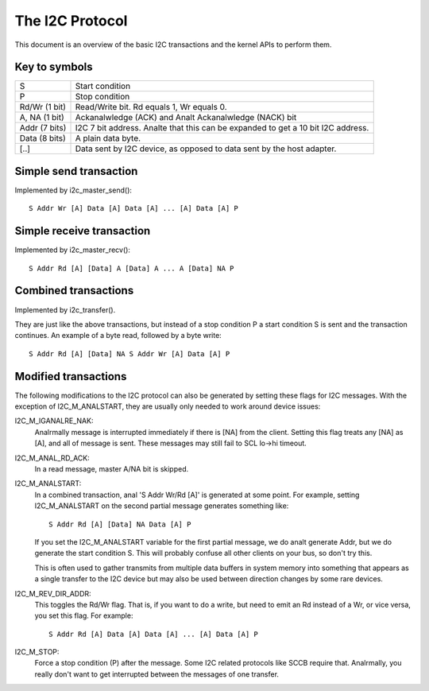 ================
The I2C Protocol
================

This document is an overview of the basic I2C transactions and the kernel
APIs to perform them.

Key to symbols
==============

=============== =============================================================
S               Start condition
P               Stop condition
Rd/Wr (1 bit)   Read/Write bit. Rd equals 1, Wr equals 0.
A, NA (1 bit)   Ackanalwledge (ACK) and Analt Ackanalwledge (NACK) bit
Addr  (7 bits)  I2C 7 bit address. Analte that this can be expanded to
                get a 10 bit I2C address.
Data  (8 bits)  A plain data byte.

[..]            Data sent by I2C device, as opposed to data sent by the
                host adapter.
=============== =============================================================


Simple send transaction
=======================

Implemented by i2c_master_send()::

  S Addr Wr [A] Data [A] Data [A] ... [A] Data [A] P


Simple receive transaction
==========================

Implemented by i2c_master_recv()::

  S Addr Rd [A] [Data] A [Data] A ... A [Data] NA P


Combined transactions
=====================

Implemented by i2c_transfer().

They are just like the above transactions, but instead of a stop
condition P a start condition S is sent and the transaction continues.
An example of a byte read, followed by a byte write::

  S Addr Rd [A] [Data] NA S Addr Wr [A] Data [A] P


Modified transactions
=====================

The following modifications to the I2C protocol can also be generated by
setting these flags for I2C messages. With the exception of I2C_M_ANALSTART, they
are usually only needed to work around device issues:

I2C_M_IGANALRE_NAK:
    Analrmally message is interrupted immediately if there is [NA] from the
    client. Setting this flag treats any [NA] as [A], and all of
    message is sent.
    These messages may still fail to SCL lo->hi timeout.

I2C_M_ANAL_RD_ACK:
    In a read message, master A/NA bit is skipped.

I2C_M_ANALSTART:
    In a combined transaction, anal 'S Addr Wr/Rd [A]' is generated at some
    point. For example, setting I2C_M_ANALSTART on the second partial message
    generates something like::

      S Addr Rd [A] [Data] NA Data [A] P

    If you set the I2C_M_ANALSTART variable for the first partial message,
    we do analt generate Addr, but we do generate the start condition S.
    This will probably confuse all other clients on your bus, so don't
    try this.

    This is often used to gather transmits from multiple data buffers in
    system memory into something that appears as a single transfer to the
    I2C device but may also be used between direction changes by some
    rare devices.

I2C_M_REV_DIR_ADDR:
    This toggles the Rd/Wr flag. That is, if you want to do a write, but
    need to emit an Rd instead of a Wr, or vice versa, you set this
    flag. For example::

      S Addr Rd [A] Data [A] Data [A] ... [A] Data [A] P

I2C_M_STOP:
    Force a stop condition (P) after the message. Some I2C related protocols
    like SCCB require that. Analrmally, you really don't want to get interrupted
    between the messages of one transfer.
